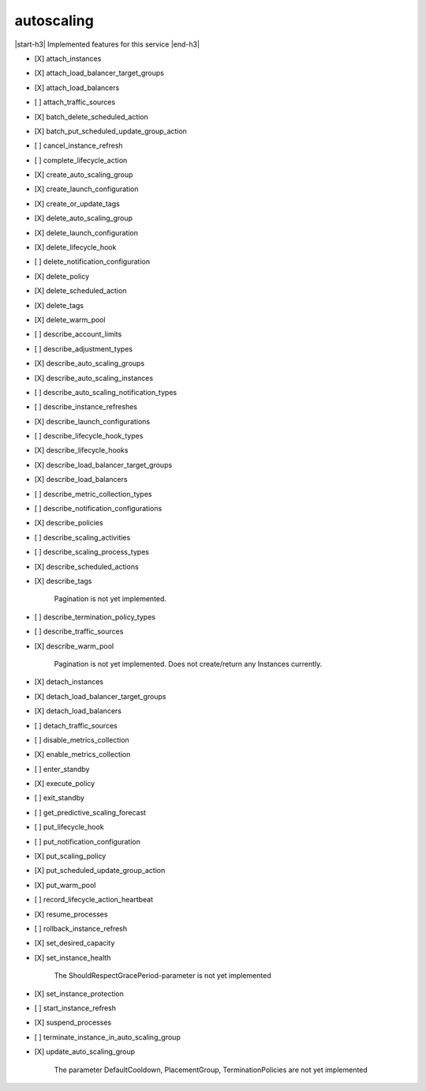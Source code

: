 .. _implementedservice_autoscaling:

.. |start-h3| raw:: html

    <h3>

.. |end-h3| raw:: html

    </h3>

===========
autoscaling
===========

|start-h3| Implemented features for this service |end-h3|

- [X] attach_instances
- [X] attach_load_balancer_target_groups
- [X] attach_load_balancers
- [ ] attach_traffic_sources
- [X] batch_delete_scheduled_action
- [X] batch_put_scheduled_update_group_action
- [ ] cancel_instance_refresh
- [ ] complete_lifecycle_action
- [X] create_auto_scaling_group
- [X] create_launch_configuration
- [X] create_or_update_tags
- [X] delete_auto_scaling_group
- [X] delete_launch_configuration
- [X] delete_lifecycle_hook
- [ ] delete_notification_configuration
- [X] delete_policy
- [X] delete_scheduled_action
- [X] delete_tags
- [X] delete_warm_pool
- [ ] describe_account_limits
- [ ] describe_adjustment_types
- [X] describe_auto_scaling_groups
- [X] describe_auto_scaling_instances
- [ ] describe_auto_scaling_notification_types
- [ ] describe_instance_refreshes
- [X] describe_launch_configurations
- [ ] describe_lifecycle_hook_types
- [X] describe_lifecycle_hooks
- [X] describe_load_balancer_target_groups
- [X] describe_load_balancers
- [ ] describe_metric_collection_types
- [ ] describe_notification_configurations
- [X] describe_policies
- [ ] describe_scaling_activities
- [ ] describe_scaling_process_types
- [X] describe_scheduled_actions
- [X] describe_tags
  
        Pagination is not yet implemented.
        

- [ ] describe_termination_policy_types
- [ ] describe_traffic_sources
- [X] describe_warm_pool
  
        Pagination is not yet implemented. Does not create/return any Instances currently.
        

- [X] detach_instances
- [X] detach_load_balancer_target_groups
- [X] detach_load_balancers
- [ ] detach_traffic_sources
- [ ] disable_metrics_collection
- [X] enable_metrics_collection
- [ ] enter_standby
- [X] execute_policy
- [ ] exit_standby
- [ ] get_predictive_scaling_forecast
- [ ] put_lifecycle_hook
- [ ] put_notification_configuration
- [X] put_scaling_policy
- [X] put_scheduled_update_group_action
- [X] put_warm_pool
- [ ] record_lifecycle_action_heartbeat
- [X] resume_processes
- [ ] rollback_instance_refresh
- [X] set_desired_capacity
- [X] set_instance_health
  
        The ShouldRespectGracePeriod-parameter is not yet implemented
        

- [X] set_instance_protection
- [ ] start_instance_refresh
- [X] suspend_processes
- [ ] terminate_instance_in_auto_scaling_group
- [X] update_auto_scaling_group
  
        The parameter DefaultCooldown, PlacementGroup, TerminationPolicies are not yet implemented
        


